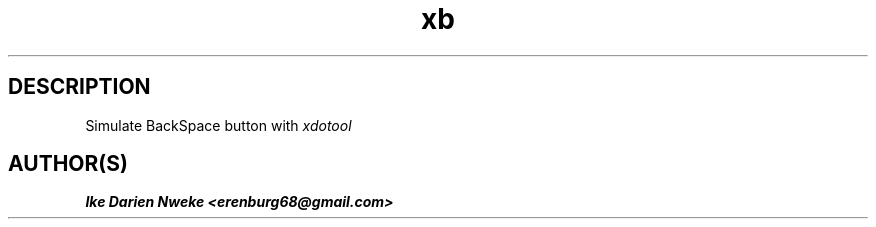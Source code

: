 .TH xb 1 "Free software is cool" "" "Utilities Commands"
.SH DESCRIPTION
Simulate BackSpace button with
.I xdotool
.SH AUTHOR(S)
.B Ike Darien Nweke <erenburg68@gmail.com>
